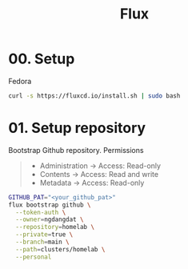 #+title: Flux

* 00. Setup
Fedora
#+begin_src sh
curl -s https://fluxcd.io/install.sh | sudo bash
#+end_src
* 01. Setup repository
Bootstrap Github repository. Permissions
#+begin_quote
- Administration -> Access: Read-only
- Contents -> Access: Read and write
- Metadata -> Access: Read-only
#+end_quote

#+begin_src sh
GITHUB_PAT="<your_github_pat>"
flux bootstrap github \
  --token-auth \
  --owner=ngdangdat \
  --repository=homelab \
  --private=true \
  --branch=main \
  --path=clusters/homelab \
  --personal
#+end_src
